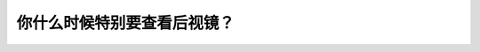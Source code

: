 .. raw:: html

   <div class="question-page">
   <div class="test-name">New加拿大BC驾照考试笔试全真模拟题2024版</div>

.. meta::
   :description: 你什么时候特别要查看后视镜？
   :keywords: 温哥华驾照笔试,  温哥华驾照,  BC省驾照笔试后视镜, 减速, 停车, 交通安全

.. raw:: html

   <div class="question-card">


你什么时候特别要查看后视镜？
============================

.. raw:: html

   <hr>

.. raw:: html

   <div id="q115" class="quiz">
       <div class="option" id="q115-A" onclick="selectOption('q115', 'A', true)">
           A. 在减速和准备停车时
       </div>
       <div class="option" id="q115-B" onclick="selectOption('q115', 'B', false)">
           B. 在准备加速时
       </div>
       <div class="option" id="q115-C" onclick="selectOption('q115', 'C', false)">
           C. 在到后泊车时
       </div>
       <div class="option" id="q115-D" onclick="selectOption('q115', 'D', false)">
           D. 在停车标起步时
       </div>
       <p id="q115-result" class="result"></p>
   </div>

   <hr>

.. dropdown:: ►|explanation|

   在减速或准备停车时，查看后视镜可以了解后方交通状况，确保安全停车。

.. raw:: html

   <div class="nav-buttons">
       <a href="q114.html" class="button">|prev_question|</a>
       <span class="page-indicator">115 / 200</span>
       <a href="q116.html" class="button">|next_question|</a>
   </div>
   </div>

   </div>

